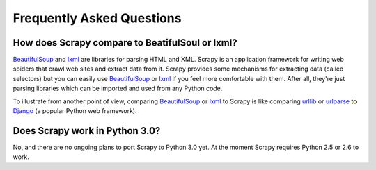 .. _faq:

Frequently Asked Questions
==========================

How does Scrapy compare to BeatifulSoul or lxml?
------------------------------------------------

`BeautifulSoup`_ and `lxml`_ are libraries for parsing HTML and XML. Scrapy is
an application framework for writing web spiders that crawl web sites and
extract data from it. Scrapy provides some mechanisms for extracting data
(called selectors) but you can easily use `BeautifulSoup`_ or `lxml`_ if you
feel more comfortable with them. After all, they're just parsing libraries
which can be imported and used from any Python code.

To illustrate from another point of view, comparing `BeautifulSoup`_ or `lxml`_
to Scrapy is like comparing `urllib`_ or `urlparse`_ to `Django`_ (a popular
Python web framework).

.. _BeautifulSoup: http://www.crummy.com/software/BeautifulSoup/
.. _lxml: http://codespeak.net/lxml/
.. _urllib: http://docs.python.org/library/urllib.html
.. _urlparse: http://docs.python.org/library/urlparse.html
.. _Django: http://www.djangoproject.com

Does Scrapy work in Python 3.0?
-------------------------------

No, and there are no ongoing plans to port Scrapy to Python 3.0 yet. At the
moment Scrapy requires Python 2.5 or 2.6 to work.

